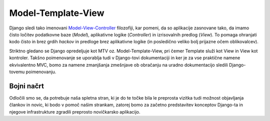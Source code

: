 Model-Template-View
===========================================

Django sledi tako imenovani `Model-View-Controller <http://en.wikipedia.org/wiki/Model–view–controller>`_ filozofiji, kar pomeni, da so aplikacije zasnovane tako, da imamo čisto ločitev podatkovne baze (*Model*), aplikativne logike (*Controller*) in izrisovalnih predlog (*View*). To pomaga ohranjati kodo čisto in brez grdih *hackov* in predloge brez aplikativne logike (in posledično veliko bolj prijazne očem oblikovalcev).

Striktno gledano se Django opredeljuje kot MTV oz. Model-Template-View, pri čemer Template služi kot View in View kot kontroler. Takšno poimenovanje se uporablja tudi v Django-tovi dokumentaciji in ker je za vse praktične namene ekvivalentno MVC, bomo za namene zmanjšanja zmešnjave ob obračanju na uradno dokumentacijo sledili Django-tovemu poimenovanju.

Bojni načrt
-----------

Odločili smo se, da potrebuje naša spletna stran, ki je do te točke bila le preprosta vizitka tudi možnost objavljanja člankov in novic, ki bodo v pomoč našim strankam, zatorej bomo za začetno predstavitev konceptov Django-ta in njegove infrastrukture zgradili preprosto novičkarsko aplikacijo.  
